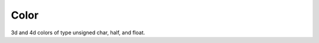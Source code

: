 Color
#####

3d and 4d colors of type unsigned char, half, and float.

.. doxygenclass:: Imath::Color3

.. doxygentypedef:: Color3f
